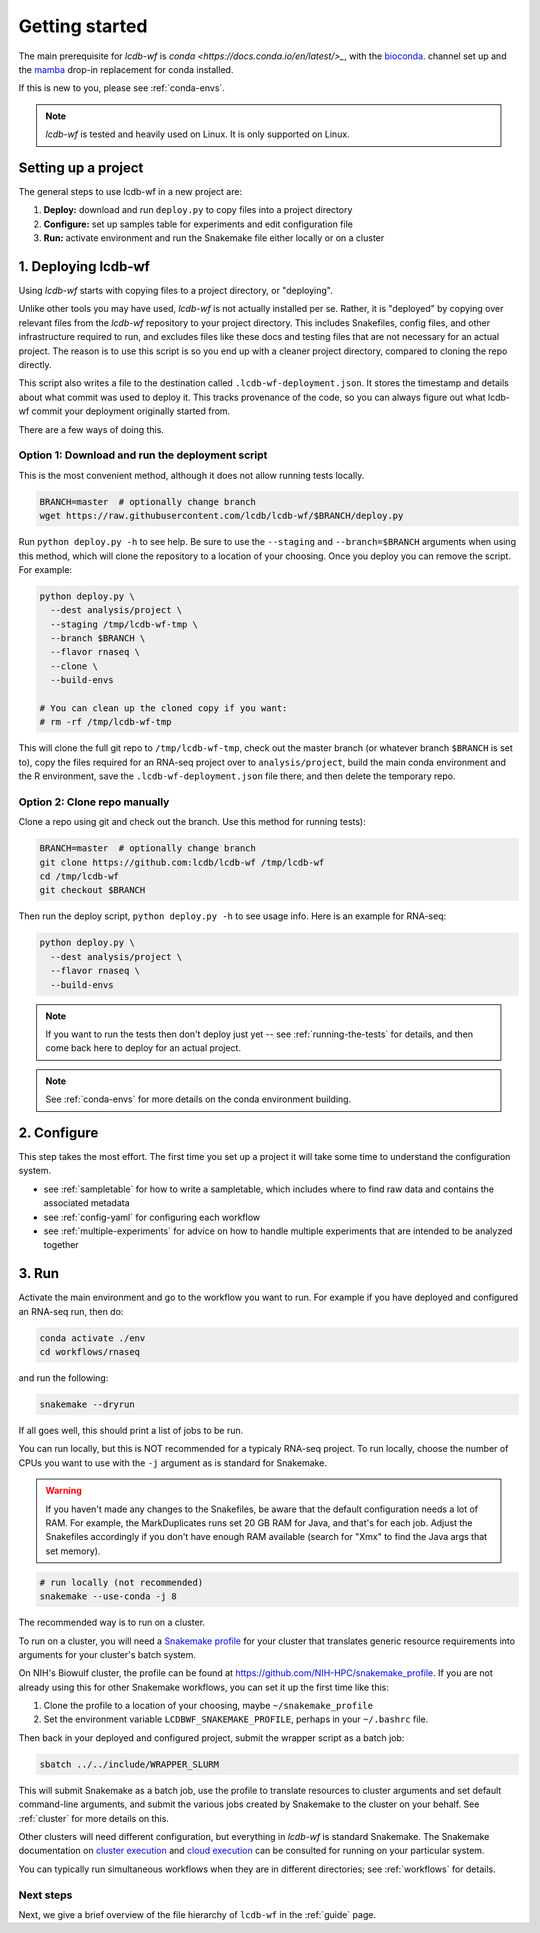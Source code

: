 .. _getting-started:

Getting started
===============

The main prerequisite for `lcdb-wf` is `conda <https://docs.conda.io/en/latest/>_`, with the `bioconda <https://bioconda.github.io>`_. channel set up and the `mamba <https://github.com/mamba-org/mamba>`_ drop-in replacement for conda installed.

If this is new to you, please see :ref:`conda-envs`.

.. note::

    `lcdb-wf` is tested and heavily used on Linux. It is only supported on
    Linux.

.. _setup-proj:

Setting up a project
--------------------

The general steps to use lcdb-wf in a new project are:

1. **Deploy:** download and run ``deploy.py`` to copy files into a project directory
2. **Configure:** set up samples table for experiments and edit configuration file
3. **Run:** activate environment and run the Snakemake file either locally or on a cluster

.. _deploy:

1. Deploying lcdb-wf
--------------------
Using `lcdb-wf` starts with copying files to a project directory, or
"deploying".

Unlike other tools you may have used, `lcdb-wf` is not actually installed per
se. Rather, it is "deployed" by copying over relevant files from the `lcdb-wf`
repository to your project directory. This includes Snakefiles, config files,
and other infrastructure required to run, and excludes files like these docs
and testing files that are not necessary for an actual project. The reason is
to use this script is so you end up with a cleaner project directory, compared
to cloning the repo directly.

This script also writes a file to the destination called
``.lcdb-wf-deployment.json``. It stores the timestamp and details about what
commit was used to deploy it. This tracks provenance of the code, so you can
always figure out what lcdb-wf commit your deployment originally started from.

There are a few ways of doing this.

Option 1: Download and run the deployment script
~~~~~~~~~~~~~~~~~~~~~~~~~~~~~~~~~~~~~~~~~~~~~~~~

This is the most convenient method, although it does not allow running tests
locally.

.. code-block:: bash

    BRANCH=master  # optionally change branch
    wget https://raw.githubusercontent.com/lcdb/lcdb-wf/$BRANCH/deploy.py

Run ``python deploy.py -h`` to see help. Be sure to use the ``--staging`` and
``--branch=$BRANCH`` arguments when using this method, which will clone the
repository to a location of your choosing. Once you deploy you can remove the
script. For example:

.. code-block:: bash

    python deploy.py \
      --dest analysis/project \
      --staging /tmp/lcdb-wf-tmp \
      --branch $BRANCH \
      --flavor rnaseq \
      --clone \
      --build-envs

    # You can clean up the cloned copy if you want:
    # rm -rf /tmp/lcdb-wf-tmp

This will clone the full git repo to ``/tmp/lcdb-wf-tmp``, check out the master
branch (or whatever branch ``$BRANCH`` is set to), copy the files required for
an RNA-seq project over to ``analysis/project``, build the main conda
environment and the R environment, save the ``.lcdb-wf-deployment.json`` file
there, and then delete the temporary repo.

Option 2: Clone repo manually
~~~~~~~~~~~~~~~~~~~~~~~~~~~~~
Clone a repo using git and check out the branch. Use this method for running
tests):

.. code-block:: bash

   BRANCH=master  # optionally change branch
   git clone https://github.com:lcdb/lcdb-wf /tmp/lcdb-wf
   cd /tmp/lcdb-wf
   git checkout $BRANCH

Then run the deploy script, ``python deploy.py -h`` to see usage info. Here is
an example for RNA-seq:

.. code-block:: bash

    python deploy.py \
      --dest analysis/project \
      --flavor rnaseq \
      --build-envs

.. note::

   If you want to run the tests then don't deploy just yet -- see
   :ref:`running-the-tests` for details, and then come back here to deploy for
   an actual project.


.. note::

    See :ref:`conda-envs` for more details on the conda environment building.

2. Configure
------------

This step takes the most effort. The first time you set up a project it
will take some time to understand the configuration system.

- see :ref:`sampletable` for how to write a sampletable, which includes where to find raw data and contains the associated metadata
- see :ref:`config-yaml` for configuring each workflow
- see :ref:`multiple-experiments` for advice on how to handle multiple experiments that are intended to be analyzed together

3. Run
------

Activate the main environment and go to the workflow you want to run. For
example if you have deployed and configured an RNA-seq run, then do:

.. code-block:: bash

    conda activate ./env
    cd workflows/rnaseq

and run the following:

.. code-block:: bash

    snakemake --dryrun

If all goes well, this should print a list of jobs to be run.

You can run locally, but this is NOT recommended for a typicaly RNA-seq
project. To run locally, choose the number of CPUs you want to use with the
``-j`` argument as is standard for Snakemake.

.. warning::

    If you haven't made any changes to the Snakefiles, be aware that the
    default configuration needs a lot of RAM. For example, the MarkDuplicates
    runs set 20 GB RAM for Java, and that's for each job. Adjust the Snakefiles
    accordingly if you don't have enough RAM available (search for "Xmx" to
    find the Java args that set memory).

.. code-block:: bash

    # run locally (not recommended)
    snakemake --use-conda -j 8

The recommended way is to run on a cluster.

To run on a cluster, you will need a `Snakemake profile
<https://snakemake.readthedocs.io/en/stable/executing/cli.html#profiles>`_ for
your cluster that translates generic resource requirements into arguments for
your cluster's batch system.

On NIH's Biowulf cluster, the profile can be found at
https://github.com/NIH-HPC/snakemake_profile. If you are not already using this for other Snakemake workflows, you can set it up the first time like this:

1. Clone the profile to a location of your choosing, maybe
   ``~/snakemake_profile``
2. Set the environment variable ``LCDBWF_SNAKEMAKE_PROFILE``, perhaps in your
   ``~/.bashrc`` file.

Then back in your deployed and configured project, submit the wrapper script as
a batch job:

.. code-block:: bash

    sbatch ../../include/WRAPPER_SLURM

This will submit Snakemake as a batch job, use the profile to translate
resources to cluster arguments and set default command-line arguments, and
submit the various jobs created by Snakemake to the cluster on your behalf. See
:ref:`cluster` for more details on this.

Other clusters will need different configuration, but everything in `lcdb-wf`
is standard Snakemake. The Snakemake documentation on `cluster execution
<https://snakemake.readthedocs.io/en/stable/executing/cluster.html>`_ and
`cloud execution
<https://snakemake.readthedocs.io/en/stable/executing/cloud.html>`_ can be
consulted for running on your particular system.

You can typically run simultaneous workflows when they are in different
directories; see :ref:`workflows` for details.

Next steps
~~~~~~~~~~

Next, we give a brief overview of the file hierarchy of ``lcdb-wf`` in the
:ref:`guide` page.
